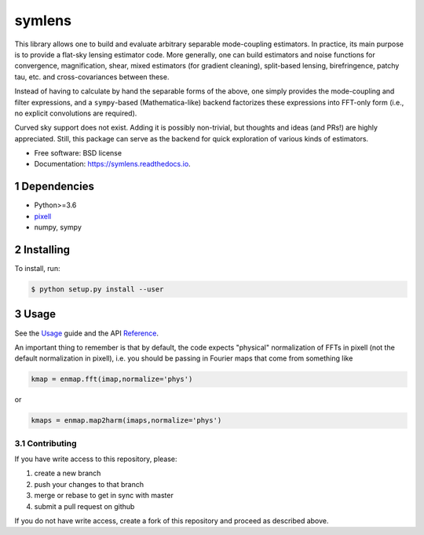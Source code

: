 .. sectnum::

=======
symlens
=======

.. image:: https://img.shields.io/pypi/v/symlens.svg
        :target: https://pypi.python.org/pypi/symlens

.. image:: https://img.shields.io/travis/simonsobs/symlens.svg
        :target: https://travis-ci.org/simonsobs/symlens

.. image:: https://readthedocs.org/projects/symlens/badge/?version=latest
        :target: https://symlens.readthedocs.io/en/latest/?badge=latest
        :alt: Documentation Status




This library allows one to build and evaluate arbitrary separable mode-coupling
estimators. In practice, its main purpose is to provide a flat-sky lensing estimator
code. More generally, one can build estimators and noise functions for
convergence, magnification, shear, mixed estimators (for gradient cleaning),
split-based lensing, birefringence, patchy tau, etc. and cross-covariances
between these.

Instead of having to calculate by hand the separable forms of the above, one
simply provides the mode-coupling and filter expressions, and a ``sympy``-based
(Mathematica-like) backend factorizes these expressions into FFT-only form
(i.e., no explicit convolutions are required).

Curved sky support does not exist. Adding it is possibly non-trivial, but
thoughts and ideas (and PRs!) are highly appreciated. Still, this package can
serve as the backend for quick exploration of various kinds of estimators.

* Free software: BSD license
* Documentation: https://symlens.readthedocs.io.

Dependencies
============

* Python>=3.6
* pixell_
* numpy, sympy

Installing
==========

To install, run:

.. code-block:: console
		
   $ python setup.py install --user

Usage
=====

See the Usage_ guide and the API Reference_.

An important thing to remember is that by default, the code
expects "physical" normalization of FFTs in pixell (not the
default normalization in pixell), i.e. you
should be passing in Fourier maps that come from something like

.. code-block:: python
		
   kmap = enmap.fft(imap,normalize='phys')

or

.. code-block:: python
		
   kmaps = enmap.map2harm(imaps,normalize='phys')



Contributing
------------

If you have write access to this repository, please:

1. create a new branch
2. push your changes to that branch
3. merge or rebase to get in sync with master
4. submit a pull request on github

If you do not have write access, create a fork of this repository and proceed as described above. 

.. _pixell: https://github.com/simonsobs/pixell/
.. _Usage: https://symlens.readthedocs.io/en/latest/usage.html
.. _Reference: https://symlens.readthedocs.io/en/latest/reference.html
